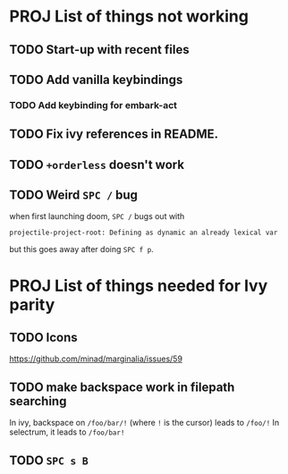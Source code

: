 * PROJ List of things not working
** TODO Start-up with recent files
** TODO Add vanilla keybindings
*** TODO Add keybinding for embark-act
** TODO Fix ivy references in README.
** TODO ~+orderless~ doesn't work
** TODO Weird =SPC /= bug
when first launching doom, =SPC /= bugs out with
#+begin_src
projectile-project-root: Defining as dynamic an already lexical var
#+end_src
but this goes away after doing =SPC f p=.
* PROJ List of things needed for Ivy parity
** TODO Icons
https://github.com/minad/marginalia/issues/59
** TODO make backspace work in filepath searching
In ivy, backspace on =/foo/bar/!= (where =!= is the cursor) leads to =/foo/!=
In selectrum, it leads to =/foo/bar!=
** TODO =SPC s B=
